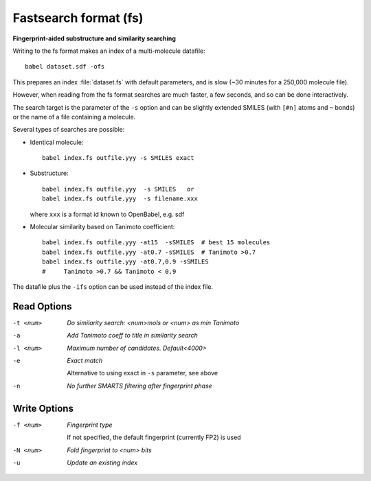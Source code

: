 .. _Fastsearch_format:

Fastsearch format (fs)
======================

**Fingerprint-aided substructure and similarity searching**


Writing to the fs format makes an index of a multi-molecule datafile::

      babel dataset.sdf -ofs

This prepares an index :file:`dataset.fs` with default parameters, and is slow
(~30 minutes for a 250,000 molecule file).

However, when reading from the fs format searches are much faster, a few seconds,
and so can be done interactively.

The search target is the parameter of the ``-s`` option and can be
slightly extended SMILES (with ``[#n]`` atoms and ``~`` bonds) or
the name of a file containing a molecule.

Several types of searches are possible:

- Identical molecule::

      babel index.fs outfile.yyy -s SMILES exact

- Substructure::

      babel index.fs outfile.yyy  -s SMILES   or
      babel index.fs outfile.yyy  -s filename.xxx

  where ``xxx`` is a format id known to OpenBabel, e.g. sdf
- Molecular similarity based on Tanimoto coefficient::

      babel index.fs outfile.yyy -at15  -sSMILES  # best 15 molecules
      babel index.fs outfile.yyy -at0.7 -sSMILES  # Tanimoto >0.7
      babel index.fs outfile.yyy -at0.7,0.9 -sSMILES
      #     Tanimoto >0.7 && Tanimoto < 0.9

The datafile plus the ``-ifs`` option can be used instead of the index file.

.. seealso::

    :ref:`fingerprints`



Read Options
~~~~~~~~~~~~ 

-t <num>  *Do similarity search: <num>mols or <num> as min Tanimoto*
-a  *Add Tanimoto coeff to title in similarity search*
-l <num>  *Maximum number of candidates. Default<4000>*
-e  *Exact match*

     Alternative to using exact in ``-s`` parameter, see above
-n  *No further SMARTS filtering after fingerprint phase*


Write Options
~~~~~~~~~~~~~ 

-f <num>  *Fingerprint type*

     If not specified, the default fingerprint (currently FP2) is used
-N <num>  *Fold fingerprint to <num> bits*
-u  *Update an existing index*



